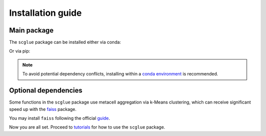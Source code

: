 Installation guide
==================

************
Main package
************

The ``scglue`` package can be installed either via conda:

.. code-block:: bash
    :linenos:

    conda install -c defaults -c pytorch -c bioconda -c conda-forge -c scglue scglue

Or via pip:

.. code-block:: bash
    :linenos:

    pip install scglue

.. note::
    To avoid potential dependency conflicts, installing within a
    `conda environment <https://conda.io/projects/conda/en/latest/user-guide/tasks/manage-environments.html>`_
    is recommended.


*********************
Optional dependencies
*********************

Some functions in the ``scglue`` package use metacell aggregation via k-Means clustering,
which can receive significant speed up with the `faiss <https://github.com/facebookresearch/faiss>`_ package.

You may install ``faiss`` following the official `guide <https://github.com/facebookresearch/faiss/blob/main/INSTALL.md>`_.

Now you are all set. Proceed to `tutorials <tutorials.rst>`_ for how to use the ``scglue`` package.
